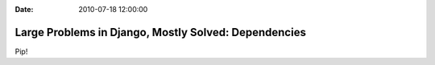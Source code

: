 :Date: 2010-07-18 12:00:00

Large Problems in Django, Mostly Solved: Dependencies
=====================================================

Pip!


